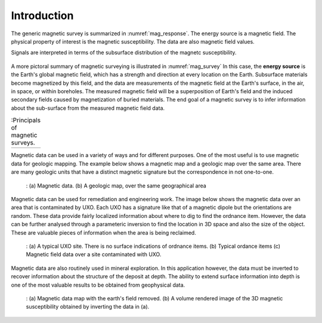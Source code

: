 .. _magnetics_introduction:

Introduction
************


The generic magnetic survey is summarized in :numref:`mag_response`.
The energy source is a magnetic field. The physical
property of interest is the magnetic susceptibility. The data
are also magnetic field values.

Signals are interpreted in terms of the subsurface
distribution of the magnetc susceptibility.

.. figure:: ./images/Intro_Response.png
    :align: center
    :scale: 50 %
    :name: mag_response

A more pictoral summary of magnetic surveying is
illustrated in :numref:`mag_survey` In
this case, the **energy source** is the Earth's global magnetic field,
which has a strength and direction at every location on the Earth.
Subsurface materials become magnetized by this field,
and the data are measurements of the magnetic field at the Earth's
surface, in the air, in space, or within boreholes. The measured magnetic
field will be a superposition of Earth's field and the induced secondary
fields caused by magnetization of buried materials.
The end goal of a magnetic survey is to infer information about the
sub-surface from the measured magnetic field data.

.. list-table:: :Principals of magnetic surveys.
   :header-rows: 0
   :widths: 10
   :stub-columns: 0
   :name: mag_survey

   *  - .. raw:: html
            :file: intro.html

Magnetic data can be used in a variety of ways and for different purposes.
One of the most useful is to use magnetic data for geologic mapping.
The example below shows a magnetic map and a geologic  map over the
same area. There are many geologic units that have a distinct magnetic
signature but the correspondence in not one-to-one.


    .. figure:: ./images/intro_geomaping.png
        :align: center
        :scale: 100 %
        :name: intro_geomaping

        : (a) Magnetic data.  (b)  A geologic map, over the same geographical area


Magnetic data can be used for remediation  and engineering work. The
image below shows the magnetic data over an area that is contaminated by
UXO. Each UXO has a signature like that of a magnetic dipole but the
orientations are random. These data provide fairly localized information
about where to dig to find the ordnance item. However, the data can
be further analysed through a parameteric inversion to find the
location in 3D space and also the size of the object. These are
valuable pieces of information when the area is being reclaimed.

    .. figure:: ./images/intro_paramEstim.png
        :align: center
        :scale: 100 %
        :name: mag_paramEstim

        : (a) A typical UXO site.  There is no surface indications of ordnance items. (b) Typical ordance items (c) Magnetic field data over a  site contaminated with UXO.


Magnetic data are also routinely used in mineral exploration.
In this application however, the data must be inverted to recover
information about the structure of the deposit at depth. The ability
to extend surface information into depth is one of the most
valuable results to be obtained from geophysical data.


    .. figure:: ./images/intro_exploration.png
        :align: center
        :scale: 100 %
        :name: mag_exploration

        : (a) Magnetic data map with the earth's field removed. (b) A volume rendered image of the 3D magnetic susceptibility obtained by inverting the data in (a).
